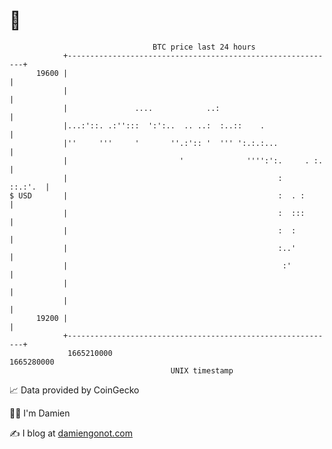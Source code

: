 * 👋

#+begin_example
                                   BTC price last 24 hours                    
               +------------------------------------------------------------+ 
         19600 |                                                            | 
               |                                                            | 
               |               ....            ..:                          | 
               |...:'::. .:'':::  ':':..  .. ..:  :..::    .                | 
               |''     '''     '       ''.:':: '  ''' ':.:.:...             | 
               |                         '              '''':':.     . :.   | 
               |                                               :    ::.:'.  | 
   $ USD       |                                               :  . :       | 
               |                                               :  :::       | 
               |                                               :  :         | 
               |                                               :..'         | 
               |                                                :'          | 
               |                                                            | 
               |                                                            | 
         19200 |                                                            | 
               +------------------------------------------------------------+ 
                1665210000                                        1665280000  
                                       UNIX timestamp                         
#+end_example
📈 Data provided by CoinGecko

🧑‍💻 I'm Damien

✍️ I blog at [[https://www.damiengonot.com][damiengonot.com]]
